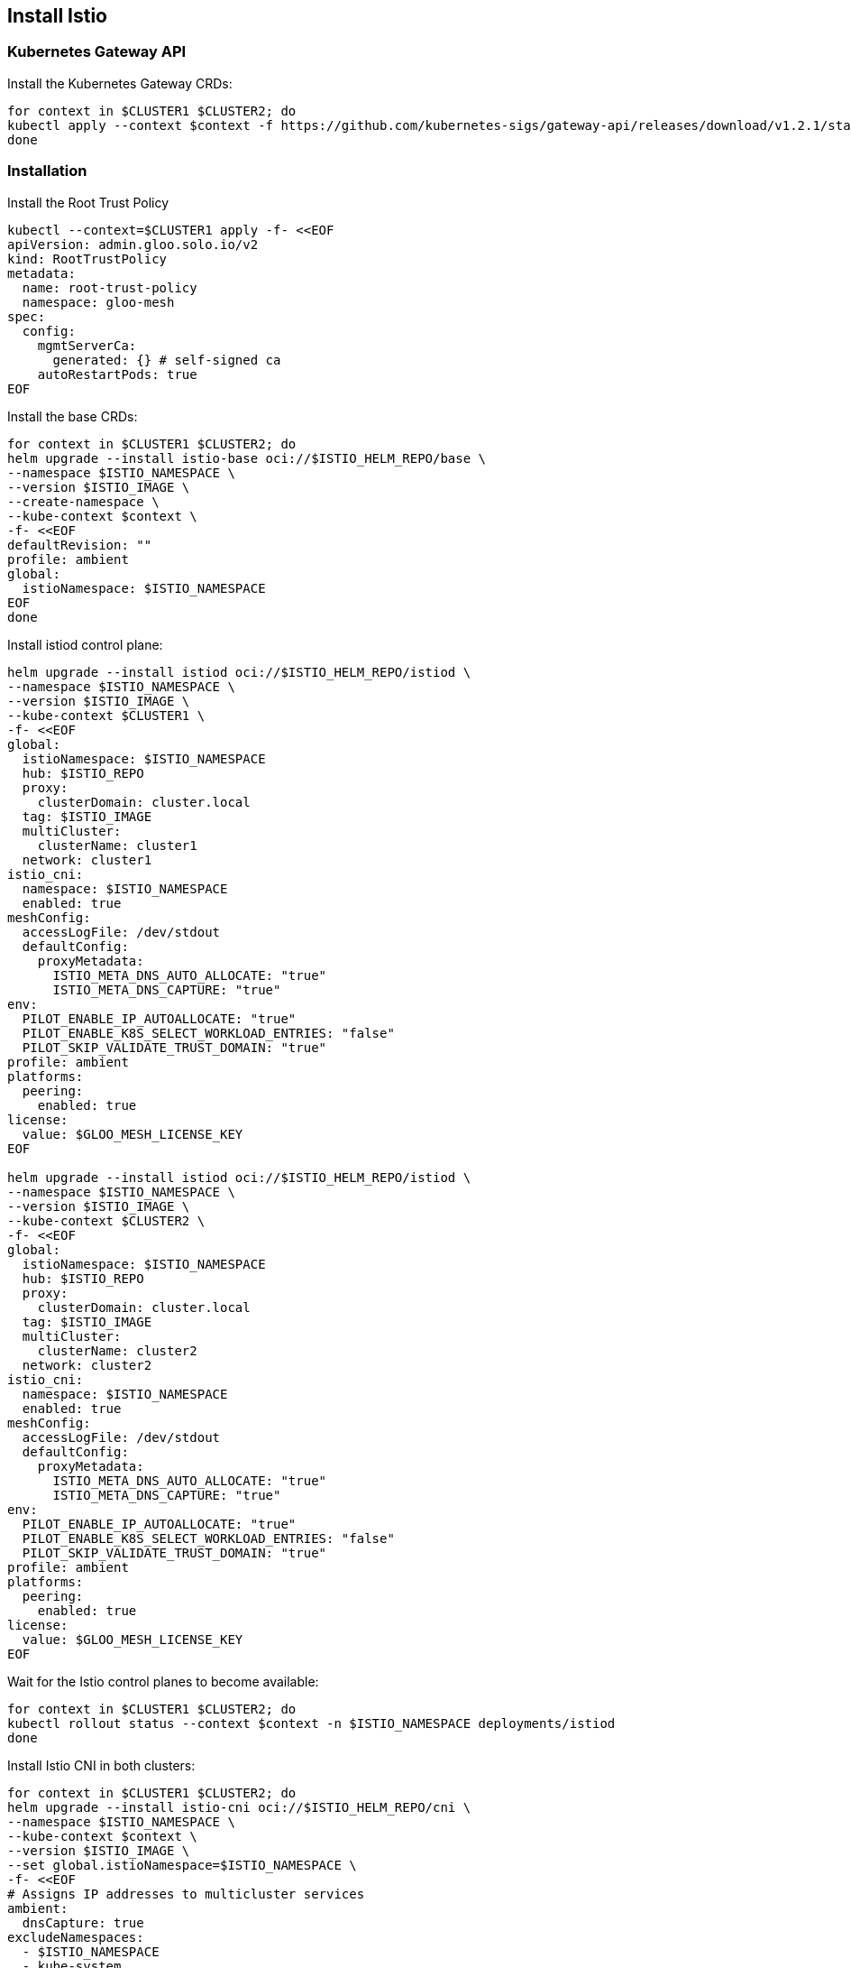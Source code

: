 == Install Istio

=== Kubernetes Gateway API

Install the Kubernetes Gateway CRDs:

[,bash]
----
for context in $CLUSTER1 $CLUSTER2; do
kubectl apply --context $context -f https://github.com/kubernetes-sigs/gateway-api/releases/download/v1.2.1/standard-install.yaml
done
----

=== Installation

Install the Root Trust Policy

[,bash]
----
kubectl --context=$CLUSTER1 apply -f- <<EOF
apiVersion: admin.gloo.solo.io/v2
kind: RootTrustPolicy
metadata:
  name: root-trust-policy
  namespace: gloo-mesh
spec:
  config:
    mgmtServerCa:
      generated: {} # self-signed ca
    autoRestartPods: true
EOF
----

Install the base CRDs:

[,bash]
----
for context in $CLUSTER1 $CLUSTER2; do
helm upgrade --install istio-base oci://$ISTIO_HELM_REPO/base \
--namespace $ISTIO_NAMESPACE \
--version $ISTIO_IMAGE \
--create-namespace \
--kube-context $context \
-f- <<EOF
defaultRevision: ""
profile: ambient
global:
  istioNamespace: $ISTIO_NAMESPACE
EOF
done
----

Install istiod control plane:

[,bash]
----
helm upgrade --install istiod oci://$ISTIO_HELM_REPO/istiod \
--namespace $ISTIO_NAMESPACE \
--version $ISTIO_IMAGE \
--kube-context $CLUSTER1 \
-f- <<EOF
global:
  istioNamespace: $ISTIO_NAMESPACE
  hub: $ISTIO_REPO
  proxy:
    clusterDomain: cluster.local
  tag: $ISTIO_IMAGE
  multiCluster:
    clusterName: cluster1
  network: cluster1
istio_cni:
  namespace: $ISTIO_NAMESPACE
  enabled: true
meshConfig:
  accessLogFile: /dev/stdout
  defaultConfig:
    proxyMetadata:
      ISTIO_META_DNS_AUTO_ALLOCATE: "true"
      ISTIO_META_DNS_CAPTURE: "true"
env:
  PILOT_ENABLE_IP_AUTOALLOCATE: "true"
  PILOT_ENABLE_K8S_SELECT_WORKLOAD_ENTRIES: "false"
  PILOT_SKIP_VALIDATE_TRUST_DOMAIN: "true"
profile: ambient
platforms:
  peering:
    enabled: true
license:
  value: $GLOO_MESH_LICENSE_KEY
EOF

helm upgrade --install istiod oci://$ISTIO_HELM_REPO/istiod \
--namespace $ISTIO_NAMESPACE \
--version $ISTIO_IMAGE \
--kube-context $CLUSTER2 \
-f- <<EOF
global:
  istioNamespace: $ISTIO_NAMESPACE
  hub: $ISTIO_REPO
  proxy:
    clusterDomain: cluster.local
  tag: $ISTIO_IMAGE
  multiCluster:
    clusterName: cluster2
  network: cluster2
istio_cni:
  namespace: $ISTIO_NAMESPACE
  enabled: true
meshConfig:
  accessLogFile: /dev/stdout
  defaultConfig:
    proxyMetadata:
      ISTIO_META_DNS_AUTO_ALLOCATE: "true"
      ISTIO_META_DNS_CAPTURE: "true"
env:
  PILOT_ENABLE_IP_AUTOALLOCATE: "true"
  PILOT_ENABLE_K8S_SELECT_WORKLOAD_ENTRIES: "false"
  PILOT_SKIP_VALIDATE_TRUST_DOMAIN: "true"
profile: ambient
platforms:
  peering:
    enabled: true
license:
  value: $GLOO_MESH_LICENSE_KEY
EOF
----

Wait for the Istio control planes to become available:

[,bash]
----
for context in $CLUSTER1 $CLUSTER2; do
kubectl rollout status --context $context -n $ISTIO_NAMESPACE deployments/istiod
done
----

Install Istio CNI in both clusters:

[,bash]
----
for context in $CLUSTER1 $CLUSTER2; do
helm upgrade --install istio-cni oci://$ISTIO_HELM_REPO/cni \
--namespace $ISTIO_NAMESPACE \
--kube-context $context \
--version $ISTIO_IMAGE \
--set global.istioNamespace=$ISTIO_NAMESPACE \
-f- <<EOF
# Assigns IP addresses to multicluster services
ambient:
  dnsCapture: true
excludeNamespaces:
  - $ISTIO_NAMESPACE
  - kube-system
global:
  hub: $ISTIO_REPO
  tag: $ISTIO_IMAGE
  variant: distroless
profile: ambient
EOF
done
----

Install ztunnel in both clusters:

[,bash]
----
helm upgrade --install ztunnel oci://$ISTIO_HELM_REPO/ztunnel \
--namespace $ISTIO_NAMESPACE \
--kube-context $CLUSTER1 \
--version $ISTIO_IMAGE \
--set global.istioNamespace=$ISTIO_NAMESPACE \
-f- <<EOF
configValidation: true
enabled: true
env:
  L7_ENABLED: "true"
  # Required when a unique trust domain is set for each cluster
  SKIP_VALIDATE_TRUST_DOMAIN: "true"
hub: $ISTIO_REPO
multiCluster:
  clusterName: $CLUSTER1_NAME
tag: $ISTIO_IMAGE
istioNamespace: $ISTIO_NAMESPACE
namespace: $ISTIO_NAMESPACE
network: $CLUSTER1_NAME
profile: ambient
proxy:
  clusterDomain: cluster.local
terminationGracePeriodSeconds: 30
variant: distroless
EOF

helm upgrade --install ztunnel oci://$ISTIO_HELM_REPO/ztunnel \
--namespace $ISTIO_NAMESPACE \
--kube-context $CLUSTER2 \
--version $ISTIO_IMAGE \
--set global.istioNamespace=$ISTIO_NAMESPACE \
-f- <<EOF
configValidation: true
enabled: true
env:
  L7_ENABLED: "true"
  # Required when a unique trust domain is set for each cluster
  SKIP_VALIDATE_TRUST_DOMAIN: "true"
hub: $ISTIO_REPO
multiCluster:
  clusterName: $CLUSTER2_NAME
tag: $ISTIO_IMAGE
istioNamespace: $ISTIO_NAMESPACE
namespace: $ISTIO_NAMESPACE
network: $CLUSTER2_NAME
profile: ambient
proxy:
  clusterDomain: cluster.local
terminationGracePeriodSeconds: 30
variant: distroless
EOF
----

Join workloads to the mesh:

[,bash]
----
for context in $CLUSTER1 $CLUSTER2; do
kubectl --context $context label namespace bookinfo istio.io/dataplane-mode=ambient --overwrite
done

kubectl --context $CLUSTER1 label namespace command-runner istio.io/dataplane-mode=ambient --overwrite
kubectl --context $CLUSTER1 label namespace httpbin istio.io/dataplane-mode=ambient --overwrite
----

Enforce strict mTLS with a peer authentication policy:

[,bash]
----
for context in $CLUSTER1 $CLUSTER2; do
kubectl apply --context $context -f- <<EOF
apiVersion: security.istio.io/v1
kind: PeerAuthentication
metadata:
  name: default
  namespace: $ISTIO_NAMESPACE
spec:
  mtls:
    mode: STRICT
EOF
done
----
